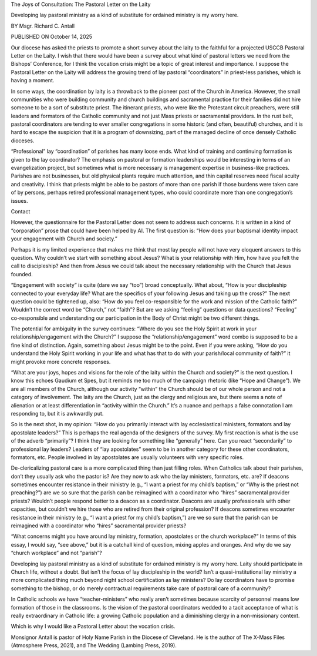 The Joys of Consultation: The Pastoral Letter on the Laity

Developing lay pastoral ministry as a kind of substitute for ordained ministry is my worry here.

BY Msgr. Richard C. Antall

PUBLISHED ON October 14, 2025

Our diocese has asked the priests to promote a short survey about the
laity to the faithful for a projected USCCB Pastoral Letter on the
Laity. I wish that there would have been a survey about what kind of
pastoral letters we need from the Bishops’ Conference, for I think the
vocation crisis might be a topic of great interest and importance. I
suppose the Pastoral Letter on the Laity will address the growing trend
of lay pastoral “coordinators” in priest-less parishes, which is having
a moment.

In some ways, the coordination by laity is a throwback to the pioneer
past of the Church in America. However, the small communities who were
building community and church buildings and sacramental practice for
their families did not hire someone to be a sort of substitute priest.
The itinerant priests, who were like the Protestant circuit preachers,
were still leaders and formators of the Catholic community and not just
Mass priests or sacramental providers. In the rust belt, pastoral
coordinators are tending to ever smaller congregations in some historic
(and often, beautiful) churches, and it is hard to escape the suspicion
that it is a program of downsizing, part of the managed decline of once
densely Catholic dioceses.

“Professional” lay “coordination” of parishes has many loose ends. What
kind of training and continuing formation is given to the lay
coordinator? The emphasis on pastoral or formation leaderships would be
interesting in terms of an evangelization project, but sometimes what
is more necessary is management expertise in business-like practices.
Parishes are not businesses, but old physical plants require much
attention, and thin capital reserves need fiscal acuity and creativity.
I think that priests might be able to be pastors of more than one
parish if those burdens were taken care of by persons, perhaps retired
professional management types, who could coordinate more than one
congregation’s issues.

Contact

However, the questionnaire for the Pastoral Letter does not seem to
address such concerns. It is written in a kind of “corporation” prose
that could have been helped by AI. The first question is: “How does
your baptismal identity impact your engagement with Church and
society.”

Perhaps it is my limited experience that makes me think that most lay
people will not have very eloquent answers to this question. Why
couldn’t we start with something about Jesus? What is your relationship
with Him, how have you felt the call to discipleship? And then from
Jesus we could talk about the necessary relationship with the Church
that Jesus founded.

“Engagement with society” is quite (dare we say “too”) broad
conceptually. What about, “How is your discipleship connected to your
everyday life? What are the specifics of your following Jesus and
taking up the cross?” The next question could be tightened up, also:
“How do you feel co-responsible for the work and mission of the
Catholic faith?” Wouldn’t the correct word be “Church,” not “faith”?
But are we asking “feeling” questions or data questions? “Feeling”
co-responsible and understanding our participation in the Body of
Christ might be two different things.

The potential for ambiguity in the survey continues: “Where do you see
the Holy Spirit at work in your relationship/engagement with the
Church?” I suppose the “relationship/engagement” word combo is supposed
to be a fine kind of distinction. Again, something about Jesus might be
to the point. Even if you were asking, “How do you understand the Holy
Spirit working in your life and what has that to do with your
parish/local community of faith?” it might provoke more concrete
responses.

“What are your joys, hopes and visions for the role of the laity within
the Church and society?” is the next question. I know this
echoes Gaudium et Spes, but it reminds me too much of the campaign
rhetoric (like “Hope and Change”). We are all members of the Church,
although our activity “within” the Church should be of our whole person
and not a category of involvement. The laity are the Church, just as
the clergy and religious are, but there seems a note of alienation or
at least differentiation in “activity within the Church.” It’s a nuance
and perhaps a false connotation I am responding to, but it is awkwardly
put.

So is the next shot, in my opinion: “How do you primarily interact with
lay ecclesiastical ministers, formators and lay apostolate leaders?”
This is perhaps the real agenda of the designers of the survey. My
first reaction is what is the use of the adverb “primarily”? I think
they are looking for something like “generally” here. Can you react
“secondarily” to professional lay leaders? Leaders of “lay apostolates”
seem to be in another category for these other coordinators, formators,
etc. People involved in lay apostolates are usually volunteers with
very specific roles.

De-clericalizing pastoral care is a more complicated thing than just
filling roles. When Catholics talk about their parishes, don’t they
usually ask who the pastor is? Are they now to ask who the lay
ministers, formators, etc. are? If deacons sometimes encounter
resistance in their ministry (e.g., “I want a priest for my child’s
baptism,” or “Why is the priest not preaching?”) are we so sure that
the parish can be reimagined with a coordinator who “hires” sacramental
provider priests? Wouldn’t people respond better to a deacon as a
coordinator. Deacons are usually professionals with other capacities,
but couldn’t we hire those who are retired from their original
profession?
If deacons sometimes encounter resistance in their ministry (e.g.,
“I want a priest for my child’s baptism,”) are we so sure that the
parish can be reimagined with a coordinator who “hires” sacramental
provider priests?

“What concerns might you have around lay ministry, formation,
apostolates or the church workplace?” In terms of this essay, I would
say, “see above,” but it is a catchall kind of question, mixing apples
and oranges. And why do we say “church workplace” and not “parish”?

Developing lay pastoral ministry as a kind of substitute for ordained
ministry is my worry here. Laity should participate in Church life,
without a doubt. But isn’t the focus of lay discipleship in the world?
Isn’t a quasi-institutional lay ministry a more complicated thing much
beyond night school certification as lay ministers? Do lay coordinators
have to promise something to the bishop, or do merely contractual
requirements take care of pastoral care of a community?

In Catholic schools we have “teacher-ministers” who really aren’t
sometimes because scarcity of personnel means low formation of those in
the classrooms. Is the vision of the pastoral coordinators wedded to a
tacit acceptance of what is really extraordinary in Catholic life: a
growing Catholic population and a diminishing clergy in a
non-missionary context.

Which is why I would like a Pastoral Letter about the vocation crisis.

Monsignor Antall is pastor of Holy Name Parish in the Diocese of
Cleveland. He is the author of The X-Mass Files (Atmosphere Press,
2021), and The Wedding (Lambing Press, 2019).
